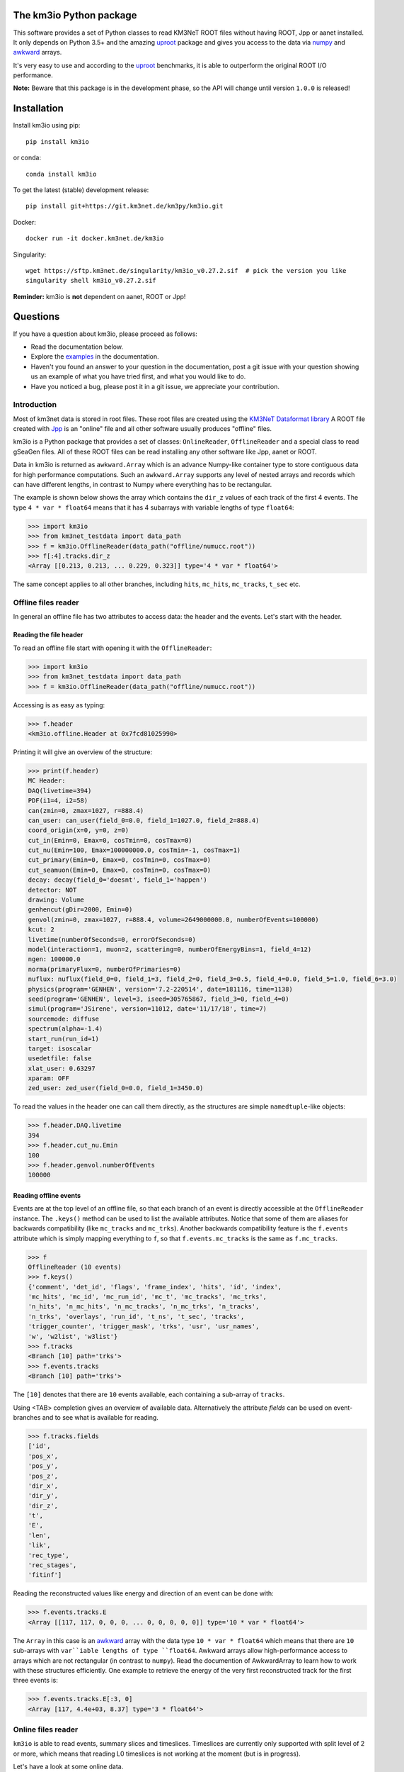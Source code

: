 The km3io Python package
========================

.. image:: https://git.km3net.de/km3py/km3io/badges/master/pipeline.svg
    :target: https://git.km3net.de/km3py/km3io/pipelines

.. image:: https://git.km3net.de/km3py/km3io/badges/master/coverage.svg
    :target: https://km3py.pages.km3net.de/km3io/coverage

.. image:: https://git.km3net.de/examples/km3badges/-/raw/master/docs-latest-brightgreen.svg
    :target: https://km3py.pages.km3net.de/km3io

This software provides a set of Python classes to read KM3NeT ROOT files
without having ROOT, Jpp or aanet installed. It only depends on Python 3.5+ and the amazing `uproot <https://github.com/scikit-hep/uproot>`__ package and gives you access to the data via `numpy <https://www.numpy.org>`__ and `awkward <https://awkward-array.readthedocs.io>`__ arrays.

It's very easy to use and according to the `uproot <https://github.com/scikit-hep/uproot>`__ benchmarks, it is able to outperform the original ROOT I/O performance. 

**Note:** Beware that this package is in the development phase, so the API will change until version ``1.0.0`` is released!

Installation
============

Install km3io using pip::

    pip install km3io 

or conda::

    conda install km3io

To get the latest (stable) development release::

    pip install git+https://git.km3net.de/km3py/km3io.git

Docker::

    docker run -it docker.km3net.de/km3io

Singularity::

    wget https://sftp.km3net.de/singularity/km3io_v0.27.2.sif  # pick the version you like
    singularity shell km3io_v0.27.2.sif

**Reminder:** km3io is **not** dependent on aanet, ROOT or Jpp!

Questions
=========

If you have a question about km3io, please proceed as follows:

- Read the documentation below.
- Explore the `examples <https://km3py.pages.km3net.de/km3io/examples.html>`__ in the documentation.
- Haven't you found an answer to your question in the documentation, post a git issue with your question showing us an example of what you have tried first, and what you would like to do.
- Have you noticed a bug, please post it in a git issue, we appreciate your contribution.


Introduction
------------

Most of km3net data is stored in root files. These root files are created using the `KM3NeT Dataformat library <https://git.km3net.de/common/km3net-dataformat>`__
A ROOT file created with
`Jpp <https://git.km3net.de/common/jpp>`__ is an "online" file and all other software usually produces "offline" files.

km3io is a Python package that provides a set of classes: ``OnlineReader``, ``OfflineReader`` and a special class to read gSeaGen files. All of these ROOT files can be read installing any other software like Jpp, aanet or ROOT.

Data in km3io is returned as ``awkward.Array`` which is an advance Numpy-like container type to store
contiguous data for high performance computations.
Such an ``awkward.Array`` supports any level of nested arrays and records which can have different lengths, in contrast to Numpy where everything has to be rectangular.

The example is shown below shows the array which contains the ``dir_z`` values
of each track of the first 4 events. The type ``4 * var * float64`` means that
it has 4 subarrays with variable lengths of type ``float64``:

.. code-block:: python3

    >>> import km3io
    >>> from km3net_testdata import data_path
    >>> f = km3io.OfflineReader(data_path("offline/numucc.root"))
    >>> f[:4].tracks.dir_z
    <Array [[0.213, 0.213, ... 0.229, 0.323]] type='4 * var * float64'>

The same concept applies to all other branches, including ``hits``, ``mc_hits``,
``mc_tracks``, ``t_sec`` etc.

Offline files reader
--------------------

In general an offline file has two attributes to access data: the header and the events. Let's start with the header.

Reading the file header
"""""""""""""""""""""""

To read an offline file start with opening it with the ``OfflineReader``:

.. code-block:: python3

  >>> import km3io
  >>> from km3net_testdata import data_path
  >>> f = km3io.OfflineReader(data_path("offline/numucc.root"))

Accessing is as easy as typing:

.. code-block:: python3

  >>> f.header
  <km3io.offline.Header at 0x7fcd81025990>

Printing it will give an overview of the structure:

.. code-block:: python3

  >>> print(f.header)
  MC Header:
  DAQ(livetime=394)
  PDF(i1=4, i2=58)
  can(zmin=0, zmax=1027, r=888.4)
  can_user: can_user(field_0=0.0, field_1=1027.0, field_2=888.4)
  coord_origin(x=0, y=0, z=0)
  cut_in(Emin=0, Emax=0, cosTmin=0, cosTmax=0)
  cut_nu(Emin=100, Emax=100000000.0, cosTmin=-1, cosTmax=1)
  cut_primary(Emin=0, Emax=0, cosTmin=0, cosTmax=0)
  cut_seamuon(Emin=0, Emax=0, cosTmin=0, cosTmax=0)
  decay: decay(field_0='doesnt', field_1='happen')
  detector: NOT
  drawing: Volume
  genhencut(gDir=2000, Emin=0)
  genvol(zmin=0, zmax=1027, r=888.4, volume=2649000000.0, numberOfEvents=100000)
  kcut: 2
  livetime(numberOfSeconds=0, errorOfSeconds=0)
  model(interaction=1, muon=2, scattering=0, numberOfEnergyBins=1, field_4=12)
  ngen: 100000.0
  norma(primaryFlux=0, numberOfPrimaries=0)
  nuflux: nuflux(field_0=0, field_1=3, field_2=0, field_3=0.5, field_4=0.0, field_5=1.0, field_6=3.0)
  physics(program='GENHEN', version='7.2-220514', date=181116, time=1138)
  seed(program='GENHEN', level=3, iseed=305765867, field_3=0, field_4=0)
  simul(program='JSirene', version=11012, date='11/17/18', time=7)
  sourcemode: diffuse
  spectrum(alpha=-1.4)
  start_run(run_id=1)
  target: isoscalar
  usedetfile: false
  xlat_user: 0.63297
  xparam: OFF
  zed_user: zed_user(field_0=0.0, field_1=3450.0)

To read the values in the header one can call them directly, as the structures
are simple ``namedtuple``-like objects:

.. code-block:: python3

  >>> f.header.DAQ.livetime
  394
  >>> f.header.cut_nu.Emin
  100
  >>> f.header.genvol.numberOfEvents
  100000


Reading offline events
""""""""""""""""""""""

Events are at the top level of an offline file, so that each branch of an event
is directly accessible at the ``OfflineReader`` instance. The ``.keys()`` method
can be used to list the available attributes. Notice that some of them are aliases
for backwards compatibility (like ``mc_tracks`` and ``mc_trks``). Another
backwards compatibility feature is the ``f.events`` attribute which is simply
mapping everything to ``f``, so that ``f.events.mc_tracks`` is the same as
``f.mc_tracks``.

.. code-block:: python3

  >>> f
  OfflineReader (10 events)
  >>> f.keys()
  {'comment', 'det_id', 'flags', 'frame_index', 'hits', 'id', 'index',
  'mc_hits', 'mc_id', 'mc_run_id', 'mc_t', 'mc_tracks', 'mc_trks',
  'n_hits', 'n_mc_hits', 'n_mc_tracks', 'n_mc_trks', 'n_tracks',
  'n_trks', 'overlays', 'run_id', 't_ns', 't_sec', 'tracks',
  'trigger_counter', 'trigger_mask', 'trks', 'usr', 'usr_names',
  'w', 'w2list', 'w3list'}
  >>> f.tracks
  <Branch [10] path='trks'>
  >>> f.events.tracks
  <Branch [10] path='trks'>

The ``[10]`` denotes that there are ``10`` events available, each containing a sub-array of ``tracks``.

Using <TAB> completion gives an overview of available data. Alternatively the attribute `fields`
can be used on event-branches and to see what is available for reading.

.. code-block:: python3

  >>> f.tracks.fields
  ['id',
  'pos_x',
  'pos_y',
  'pos_z',
  'dir_x',
  'dir_y',
  'dir_z',
  't',
  'E',
  'len',
  'lik',
  'rec_type',
  'rec_stages',
  'fitinf']


Reading the reconstructed values like energy and direction of an event can be done with:

.. code-block:: python3

  >>> f.events.tracks.E
  <Array [[117, 117, 0, 0, 0, ... 0, 0, 0, 0, 0]] type='10 * var * float64'>

The ``Array`` in this case is an `awkward <https://awkward-array.readthedocs.io>`__ array with the data type
``10 * var * float64`` which means that there are ``10`` sub-arrays with ``var``iable lengths of type ``float64``.
Awkward arrays allow high-performance access to arrays which are not rectangular (in contrast to ``numpy``).
Read the documention of AwkwardArray to learn how to work with these structures efficiently. One example
to retrieve the energy of the very first reconstructed track for the first three events is:

.. code-block:: python3

  >>> f.events.tracks.E[:3, 0]
  <Array [117, 4.4e+03, 8.37] type='3 * float64'>

Online files reader
-------------------

``km3io`` is able to read events, summary slices and timeslices. Timeslices are
currently only supported with split level of 2 or more, which means that reading
L0 timeslices is not working at the moment (but is in progress).

Let's have a look at some online data.

Reading online events
"""""""""""""""""""""

Now we use the ``OnlineReader`` to create our file object.

.. code-block:: python3

  import km3io
  f = km3io.OnlineReader(data_path("online/km3net_online.root"))


That's it, we created an object which gives access to all the events, but the
relevant data is still not loaded into the memory (lazy access)!
The structure is different compared to the ``OfflineReader``
because online files contain additional branches at the top level
(summaryslices and timeslices).

.. code-block:: python3

  >>> f.events
  Number of events: 3
  >>> f.events.snapshot_hits[1].tot[:10]
  array([27, 24, 21, 17, 22, 15, 24, 30, 19, 15], dtype=uint8)
  >>> f.events.triggered_hits[1].channel_id[:10]
  array([ 2,  3, 16, 22, 23,  0,  2,  3,  4,  5], dtype=uint8)

The resulting arrays are numpy arrays. The indexing convention is: the first indexing
corresponds to the event, the second to the branch and consecutive ones to the
optional dimensions of the arrays. In the last step we accessed the PMT channel IDs
of the first 10 hits of the second event.

Reading SummarySlices
"""""""""""""""""""""

The following example shows how to access summary slices. The summary slices are
returned in chunks to be more efficient with the I/O. The default chunk-size is
1000. In the example file we only have three summaryslices, so there is only a single
chunk. The first index passed to the summaryslices reader is corresponding to the
chunk and the second to the index of the summaryslice in that chunk.

.. code-block:: python3

  >>> f.summaryslices
  <SummarysliceReader 3 items, step_size=1000 (1 chunk)>
  >>> f.summaryslices[0]
  SummarysliceChunk(headers=<Array [{' cnt': 671088704, ... ] type='3 * {" cnt": uint32, " vers": uint16, " ...'>, slices=<Array [[{dom_id: 806451572, ... ch30: 48}]] type='3 * var * {"dom_id": int32, "...'>)
  >>> f.summaryslices[0].headers
  <Array [{' cnt': 671088704, ... ] type='3 * {" cnt": uint32, " vers": uint16, " ...'>
  >>> f.summaryslices[0].slices[2]
  <Array [{dom_id: 806451572, ... ch30: 48}] type='68 * {"dom_id": int32, "dq_stat...'>
  >>> f.summaryslices[0].slices[2].dom_id
  <Array [806451572, 806455814, ... 809544061] type='68 * int32'>
  >>> f.summaryslices[0].slices[2].ch23
  <Array [48, 43, 46, 54, 83, ... 51, 51, 52, 50] type='68 * uint8'>

Reading Timeslices
""""""""""""""""""

Timeslices are split into different streams since 2017 and ``km3io`` currently
supports everything except L0, i.e. L1, L2 and SN streams. The API is
work-in-progress and will be improved in future, however, all the data is
already accessible (although in ugly ways ;-)

To access the timeslice data, you need to specify which timeslice stream
to read:

.. code-block:: python3

  >>> f.timeslices
  Available timeslice streams: SN, L1
  >>> f.timeslices.stream("L1", 0).frames
  {806451572: <Table [<Row 0> <Row 1> <Row 2> ... <Row 981> <Row 982> <Row 983>] at 0x00014c167340>,
  806455814: <Table [<Row 984> <Row 985> <Row 986> ... <Row 1985> <Row 1986> <Row 1987>] at 0x00014c5f4760>,
  806465101: <Table [<Row 1988> <Row 1989> <Row 1990> ... <Row 2236> <Row 2237> <Row 2238>] at 0x00014c5f45e0>,
  806483369: <Table [<Row 2239> <Row 2240> <Row 2241> ... <Row 2965> <Row 2966> <Row 2967>] at 0x00014c12b910>,
  ...
  809544061: <Table [<Row 48517> <Row 48518> <Row 48519> ... <Row 49240> <Row 49241> <Row 49242>] at 0x00014ca57100>}

The frames are represented by a dictionary where the key is the ``DOM ID`` and
the value an awkward array of hits, with the usual fields to access the PMT
channel, time and ToT:

.. code-block:: python3

   >>> f.timeslices.stream("L1", 0).frames[809524432].dtype
   dtype([('pmt', 'u1'), ('tdc', '<u4'), ('tot', 'u1')])
   >>> f.timeslices.stream("L1", 0).frames[809524432].tot
  array([25, 27, 28, ..., 29, 22, 28], dtype=uint8)



